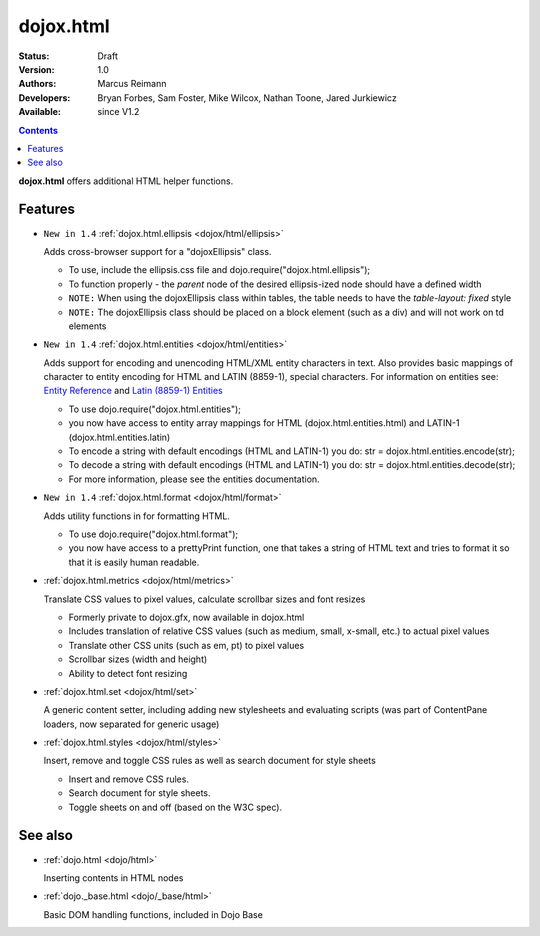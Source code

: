 .. _dojox/html:

dojox.html
==========

:Status: Draft
:Version: 1.0
:Authors: Marcus Reimann
:Developers: Bryan Forbes, Sam Foster, Mike Wilcox, Nathan Toone, Jared Jurkiewicz
:Available: since V1.2

.. contents::
    :depth: 2

**dojox.html** offers additional HTML helper functions.


========
Features
========

* ``New in 1.4`` :ref:`dojox.html.ellipsis <dojox/html/ellipsis>`

  Adds cross-browser support for a "dojoxEllipsis" class.

  * To use, include the ellipsis.css file and dojo.require("dojox.html.ellipsis");
  * To function properly - the *parent* node of the desired ellipsis-ized node should have a defined width
  * ``NOTE:`` When using the dojoxEllipsis class within tables, the table needs to have the `table-layout: fixed` style
  * ``NOTE:`` The dojoxEllipsis class should be placed on a block element (such as a div) and will not work on td elements 

* ``New in 1.4`` :ref:`dojox.html.entities <dojox/html/entities>`

  Adds support for encoding and unencoding HTML/XML entity characters in text. Also provides basic mappings of character to entity encoding for HTML and LATIN (8859-1), special characters.  For information on entities see:  `Entity Reference <http://www.w3schools.com/HTML/html_entities.asp>`_ and `Latin (8859-1) Entities <http://www.w3schools.com/tags/ref_entities.asp>`_

  * To use dojo.require("dojox.html.entities");
  * you now have access to entity array mappings for HTML (dojox.html.entities.html) and LATIN-1 (dojox.html.entities.latin)
  * To encode a string with default encodings (HTML and LATIN-1) you do:  str = dojox.html.entities.encode(str);
  * To decode a string with default encodings (HTML and LATIN-1) you do:  str = dojox.html.entities.decode(str);
  * For more information, please see the entities documentation.

* ``New in 1.4`` :ref:`dojox.html.format <dojox/html/format>`

  Adds utility functions in for formatting HTML.

  * To use dojo.require("dojox.html.format");
  * you now have access to a prettyPrint function, one that takes a string of HTML text and tries to format it so that it is easily human readable.

* :ref:`dojox.html.metrics <dojox/html/metrics>`

  Translate CSS values to pixel values, calculate scrollbar sizes and font resizes

  * Formerly private to dojox.gfx, now available in dojox.html
  * Includes translation of relative CSS values (such as medium, small, x-small, etc.) to actual pixel values
  * Translate other CSS units (such as em, pt) to pixel values
  * Scrollbar sizes (width and height)
  * Ability to detect font resizing

* :ref:`dojox.html.set <dojox/html/set>`

  A generic content setter, including adding new stylesheets and evaluating scripts (was part of ContentPane loaders, now separated for generic usage)

* :ref:`dojox.html.styles <dojox/html/styles>`

  Insert, remove and toggle CSS rules as well as search document for style sheets

  * Insert and remove CSS rules.
  * Search document for style sheets.
  * Toggle sheets on and off (based on the W3C spec).


========
See also
========

* :ref:`dojo.html <dojo/html>`

  Inserting contents in HTML nodes

* :ref:`dojo._base.html <dojo/_base/html>`

  Basic DOM handling functions, included in Dojo Base
